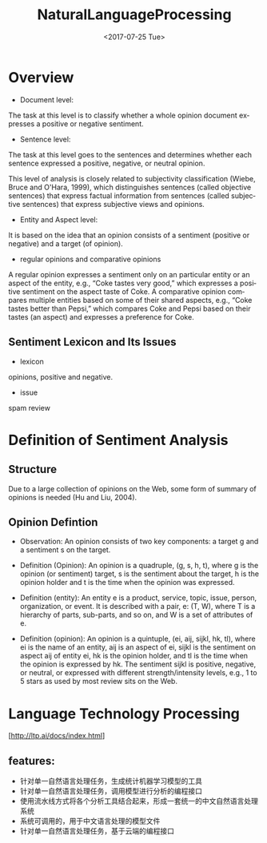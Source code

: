 #+OPTIONS: ':nil *:t -:t ::t <:t H:3 \n:nil ^:t arch:headline author:t c:nil
#+OPTIONS: creator:nil d:(not "LOGBOOK") date:t e:t email:nil f:t inline:t
#+OPTIONS: num:t p:nil pri:nil prop:nil stat:t tags:t tasks:t tex:t timestamp:t
#+OPTIONS: title:t toc:t todo:t |:t
#+TITLE: NaturalLanguageProcessing
#+DATE: <2017-07-25 Tue>
#+AUTHORS: weiwu
#+EMAIL: victor.wuv@gmail.com
#+LANGUAGE: en
#+SELECT_TAGS: export
#+EXCLUDE_TAGS: noexport
#+CREATOR: Emacs 24.5.1 (Org mode 8.3.4)


* Overview
- Document level:
The task at this level is to classify whether a whole opinion document expresses a positive or negative sentiment.
- Sentence level:
The task at this level goes to the sentences and determines whether each sentence expressed a positive, negative, or neutral opinion.

This level of analysis is closely related to subjectivity classification (Wiebe, Bruce and O'Hara, 1999), which distinguishes sentences (called objective sentences) that express factual information from sentences (called subjective sentences) that express subjective views and opinions.

- Entity and Aspect level:
It is based on the idea that an opinion consists of a sentiment (positive or negative) and a target (of opinion).

- regular opinions and comparative opinions
A regular opinion expresses a sentiment only on an particular entity or an aspect of the entity, e.g., “Coke tastes very good,” which expresses a positive sentiment on the aspect taste of Coke. A comparative opinion compares multiple entities based on some of their shared aspects, e.g., “Coke tastes better than Pepsi,” which compares Coke and Pepsi based on their tastes (an aspect) and expresses a preference for Coke.

** Sentiment Lexicon and Its Issues
- lexicon
opinions, positive and negative.
- issue
spam review

* Definition of Sentiment Analysis
** Structure
Due to a large collection of opinions on the Web, some form of summary of opinions is needed (Hu and Liu, 2004).
** Opinion Defintion
- Observation: An opinion consists of two key components: a target g and a sentiment s on the target.

- Definition (Opinion): An opinion is a quadruple, (g, s, h, t), where g is the opinion (or sentiment) target, s is the sentiment about the target, h is the opinion holder and t is the time when the opinion was expressed.

- Definition (entity): An entity e is a product, service, topic, issue, person, organization, or event. It is described with a pair, e: (T, W), where T is a hierarchy of parts, sub-parts, and so on, and W is a set of attributes of e.

- Definition (opinion): An opinion is a quintuple, (ei, aij, sijkl, hk, tl), where ei is the name of an entity, aij is an aspect of ei, sijkl is the sentiment on aspect aij of entity ei, hk is the opinion holder, and tl is the time when the opinion is expressed by hk. The sentiment sijkl is positive, negative, or neutral, or expressed with different strength/intensity levels, e.g., 1 to 5 stars as used by most review sits on the Web.
* Language Technology Processing
[http://ltp.ai/docs/index.html]
** features:
- 针对单一自然语言处理任务，生成统计机器学习模型的工具
- 针对单一自然语言处理任务，调用模型进行分析的编程接口
- 使用流水线方式将各个分析工具结合起来，形成一套统一的中文自然语言处理系统
- 系统可调用的，用于中文语言处理的模型文件
- 针对单一自然语言处理任务，基于云端的编程接口

